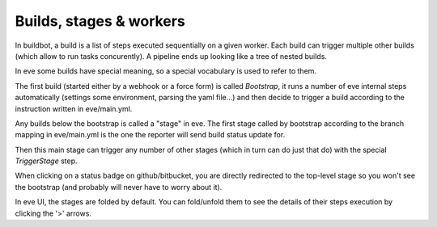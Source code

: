 Builds, stages & workers
========================

In buildbot, a build is a list of steps executed sequentially on a given worker.
Each build can trigger multiple other builds (which allow to run tasks
concurently).
A pipeline ends up looking like a tree of nested builds.

In eve some builds have special meaning, so a special vocabulary is used to
refer to them.

The first build (started either by a webhook or a force form) is called
`Bootstrap`, it runs a number of eve internal steps automatically (settings some
environment, parsing the yaml file...) and then decide to trigger a build
according to the instruction written in eve/main.yml.

Any builds below the bootstrap is called a "stage" in eve.
The first stage called by bootstrap according to the branch mapping in
eve/main.yml is the one the reporter will send build status update for.

Then this main stage can trigger any number of other stages (which in turn can
do just that do) with the special `TriggerStage` step.

When clicking on a status badge on github/bitbucket, you are directly redirected
to the top-level stage so you won't see the bootstrap (and probably will never
have to worry about it).

In eve UI, the stages are folded by default. You can fold/unfold them to see the
details of their steps execution by clicking the '>' arrows.
